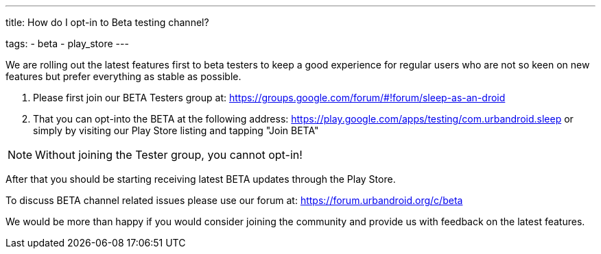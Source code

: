 ---
title: How do I opt-in to Beta testing channel?

tags:
- beta
- play_store
---

We are rolling out the latest features first to beta testers to keep a good experience for regular users who are not so keen on new features but prefer everything as stable as possible.

. Please first join our BETA Testers group at:
https://groups.google.com/forum/#!forum/sleep-as-an-droid
. That you can opt-into the BETA at the following address:
https://play.google.com/apps/testing/com.urbandroid.sleep
or simply by visiting our Play Store listing and tapping "Join BETA"

NOTE: Without joining the Tester group, you cannot opt-in!

After that you should be starting receiving latest BETA updates through the Play Store.

To discuss BETA channel related issues please use our forum at: https://forum.urbandroid.org/c/beta

We would be more than happy if you would consider joining the community and provide us with feedback on the latest features.